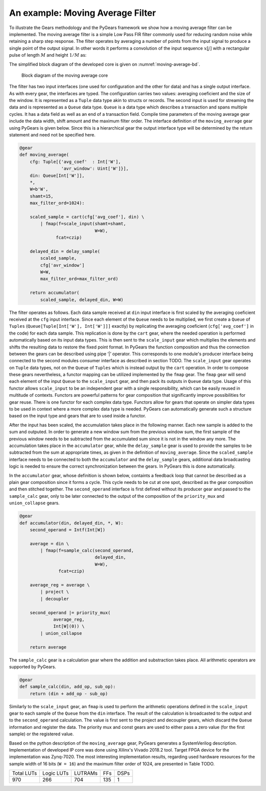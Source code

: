 An example: Moving Average Filter
=================================

To illustrate the Gears methodology and the PyGears framework we show how a moving average filter can be implemented. The moving average filter is a simple Low Pass FIR filter commonly used for reducing random noise while retaining a sharp step response. The filter operates by averaging a number of points from the input signal to produce a single point of the output signal. In other words it performs a convolution of the input sequence :math:`x[j]` with a rectangular pulse of length :math:`M` and height :math:`1/M` as: 

.. math:: y[i] = \frac{1}{M} \sum_{j = 0}^{M - 1}x[i + j]
   :label: filt_formula

The simplified block diagram of the developed core is given on :numref:`moving-average-bd`.

.. figure:: moving_average.png
   :scale: 60%
   :name: moving-average-bd

   Block diagram of the moving average core

The filter has two input interfaces (one used for configuration and the other for data) and has a single output interface. As with every gear, the interfaces are typed. The configuration carries two values: averaging coeficient and the size of the window. It is represented as a ``Tuple`` data type akin to structs or records. The second input is used for streaming the data and is represented as a ``Queue`` data type. ``Queue`` is a data type which describes a transaction and spans multiple cycles. It has a data field as well as an end of a transaction field. Compile time parameters of the moving average gear include the data width, shift amount and the maximum filter order. The interface definition of the ``moving_average`` gear using PyGears is given below. Since this is a hierarchical gear the output interface type will be determined by the return statement and need not be specified here.

.. code-block:: py

    @gear
    def moving_average(
        cfg: Tuple[{'avg_coef'  : Int['W'],
                    'avr_window': Uint['W']}],
        din: Queue[Int['W']],
        *,
        W=b'W',
        shamt=15,
        max_filter_ord=1024):

        scaled_sample = cart(cfg['avg_coef'], din) \
            | fmap(f=scale_input(shamt=shamt,
                                 W=W),
                  fcat=czip)

        delayed_din = delay_sample(
            scaled_sample,
            cfg['avr_window']
            W=W,
            max_filter_ord=max_filter_ord)

        return accumulator(
            scaled_sample, delayed_din, W=W)

The filter operates as follows. Each data sample received at ``din`` input interface is first scaled by the averaging coeficient received at the ``cfg`` input interface. Since each element of the ``Queue`` needs to be multiplied, we first create a ``Queue`` of ``Tuples`` (``Queue[Tuple[Int['W'], Int['W']]]`` exactly) by replicating the averaging coeficient (``cfg['avg_coef']`` in the code) for each data sample. This replication is done by the ``cart`` gear, where the needed operation is performed automatically based on its input data types. This is then sent to the ``scale_input`` gear which multiplies the elements and shifts the resulting data to restore the fixed point format. In PyGears the function composition and thus the connection between the gears can be described using pipe ‘|’ operator. This corresponds to one module's producer interface being connected to the second modules consumer interface as described in section TODO. The ``scale_input`` gear operates on ``Tuple`` data types, not on the ``Queue`` of ``Tuples`` which is instead output by the ``cart`` operation. In order to compose these gears nevertheless, a functor mapping can be utilized implemented by the ``fmap`` gear. The ``fmap`` gear will send each element of the input ``Queue`` to the ``scale_input`` gear, and then pack its outputs in ``Queue`` data type. Usage of this functor allows ``scale_input`` to be an independent gear with a single responsibility, which can be easily reused in multitude of contexts. Functors are powerful patterns for gear composition that significantly improve possibilities for gear reuse. There is one functor for each complex data type. Functors allow for gears that operate on simpler data types to be used in context where a more complex data type is needed. PyGears can automatically generate such a structure based on the input type and gears that are to used inside a functor.

After the input has been scaled, the accumulation takes place in the following manner. Each new sample is added to the sum and outputed. In order to generate a new window sum from the previous window sum, the first sample of the previous window needs to be subtracted from the accumulated sum since it is not in the window any more. The accumulation takes place in the ``accumulator`` gear, while the ``delay_sample`` gear is used to provide the samples to be subtracted from the sum at appropriate times, as given in the definition of ``moving_average``. Since the ``scaled_sample`` interface needs to be connected to both the ``accumulator`` and the ``delay_sample`` gears, additional data broadcasting logic is needed to ensure the correct synchronization between the gears. In PyGears this is done automatically.

In the ``accumulator`` gear, whose definition is shown below, containts a feedback loop that cannot be described as a plain gear composition since it forms a cycle. This cycle needs to be cut at one spot, described as the gear composition and then stitched together. The ``second_operand`` interface is first defined without its producer gear and passed to the ``sample_calc`` gear, only to be later connected to the output of the composition of the ``priority_mux`` and ``union_collapse`` gears.

.. code-block:: py

   @gear
   def accumulator(din, delayed_din, *, W):
       second_operand = Intf(Int[W])
   
       average = din \
           | fmap(f=sample_calc(second_operand,
                                delayed_din,
                                W=W),
                  fcat=czip)
   
       average_reg = average \
           | project \
           | decoupler
   
       second_operand |= priority_mux(
                average_reg,
                Int[W](0)) \
           | union_collapse
   
       return average

The ``sample_calc`` gear is a calculation gear where the addition and substraction takes place. All arithmetic operators are supported by PyGears.

.. code-block:: py

   @gear
   def sample_calc(din, add_op, sub_op):
       return (din + add_op - sub_op)

Similarly to the ``scale_input`` gear, an ``fmap`` is used to perform the arithmetic operations defined in the ``scale_input`` gear to each sample of the ``Queue`` from the ``din`` interface. The result of the calculation is broadcasted to the output and to the ``second_operand`` calculation. The value is first sent to the project and decoupler gears, which discard the ``Queue`` information and register the data. The priority mux and const gears are used to either pass a zero value (for the first sample) or the registered value.

..
   long version
..
   As for the delayed sample that needs to be substracted from the accumulated sum, the information about the size of the window, which is the number of samples in the window, is needed and sent to the configuration input.
   This configuration is used to decide whether the actual substraction needs to take place or neutral zero values are sent instead.
   To ensure proper synchronization, zero values are substracted from every sample in the window and the scaled_sample value is stored in a fifo and sent to the accumulator gear when the window completes.

   .. code-block:: py

      @gear
      def delay_sample(din, cfg, *, W, max_filter_ord):
          din_window = din \
              | project \
              | fifo(depth=2**bitw(max_filter_ord))

          initial_load = ccat(cfg,
              const(val=0, tout=Int[W])) \
              | replicate \
              | project

          return (initial_load, din_window) \
              | priority_mux \
              | union_collapse

..
   short version

..
   To implement the ``delay_sample`` gear a FIFO gear is used to store the passed sample values. The configuration will determine whether the value from the FIFO or a zero value will be sent to the accumulator gear.

Based on the python description of the ``moving_average`` gear, PyGears generates a SystemVerilog description. Implementation of developed IP core was done using Xilinx's Vivado 2018.2 tool. Target FPGA device for the implementation was Zynq-7020. The most interesting implementation results, regarding used hardware resources for the sample width of 16 bits (``W = 16``) and the maximum filter order of 1024, are presented in Table TODO.

+------------+------------+---------+-----+------+
| Total LUTs | Logic LUTs | LUTRAMs | FFs | DSPs |
+------------+------------+---------+-----+------+
| 970        | 266        | 704     | 135 | 1    |
+------------+------------+---------+-----+------+
